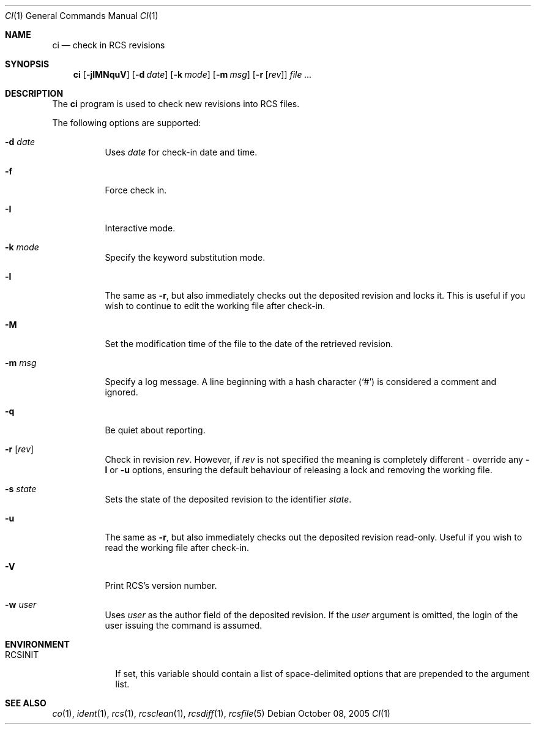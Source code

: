 .\"     $OpenBSD: ci.1,v 1.3 2005/10/08 20:47:29 jmc Exp $
.\"
.\" Copyright (c) 2005 Niall O'Higgins <niallo@openbsd.org>
.\" All rights reserved.
.\"
.\" Permission to use, copy, modify, and distribute this software for any
.\" purpose with or without fee is hereby granted, provided that the above
.\" copyright notice and this permission notice appear in all copies.
.\"
.\" THE SOFTWARE IS PROVIDED "AS IS" AND THE AUTHOR DISCLAIMS ALL WARRANTIES
.\" WITH REGARD TO THIS SOFTWARE INCLUDING ALL IMPLIED WARRANTIES OF
.\" MERCHANTABILITY AND FITNESS. IN NO EVENT SHALL THE AUTHOR BE LIABLE FOR
.\" ANY SPECIAL, DIRECT, INDIRECT, OR CONSEQUENTIAL DAMAGES OR ANY DAMAGES
.\" WHATSOEVER RESULTING FROM LOSS OF USE, DATA OR PROFITS, WHETHER IN AN
.\" ACTION OF CONTRACT, NEGLIGENCE OR OTHER TORTIOUS ACTION, ARISING OUT OF
.\" OR IN CONNECTION WITH THE USE OR PERFORMANCE OF THIS SOFTWARE.
.Dd October 08, 2005
.Dt CI 1
.Os
.Sh NAME
.Nm ci
.Nd check in RCS revisions
.Sh SYNOPSIS
.Nm
.Bk -words
.Op Fl jlMNquV
.Op Fl d Ar date
.Op Fl k Ar mode
.Op Fl m Ar msg
.Op Fl r Op Ar rev
.Ar file ...
.Ek
.Sh DESCRIPTION
The
.Nm
program is used to check new revisions into RCS files.
.Pp
The following options are supported:
.Bl -tag -width Ds
.It Fl d Ar date
Uses
.Ar date
for check-in date and time.
.It Fl f
Force check in.
.It Fl I
Interactive mode.
.It Fl k Ar mode
Specify the keyword substitution mode.
.It Fl l
The same as
.Fl r ,
but also immediately checks out the deposited revision and locks it.
This is useful if you wish to continue to edit the working file after check-in.
.It Fl M
Set the modification time of the file to the date of the
retrieved revision.
.It Fl m Ar msg
Specify a log message.
A line beginning with a hash character
.Pq Sq #
is considered a comment and ignored.
.It Fl q
Be quiet about reporting.
.It Fl r Op Ar rev
Check in revision
.Ar rev .
However, if
.Ar rev
is not specified the meaning is completely different \- override any
.Fl l
or
.Fl u
options, ensuring the default behaviour of releasing a lock and removing the
working file.
.It Fl s Ar state
Sets the state of the deposited revision to the identifier
.Ar state .
.It Fl u
The same as
.Fl r ,
but also immediately checks out the deposited revision read-only.
Useful if you wish to read the working file after check-in.
.It Fl V
Print RCS's version number.
.It Fl w Ar user
Uses
.Ar user
as the author field of the deposited revision.
If the
.Ar user
argument is omitted, the login of the user issuing the command
is assumed.
.El
.Sh ENVIRONMENT
.Bl -tag -width RCSINIT
.It Ev RCSINIT
If set, this variable should contain a list of space-delimited options that
are prepended to the argument list.
.El
.Sh SEE ALSO
.Xr co 1 ,
.Xr ident 1 ,
.Xr rcs 1 ,
.Xr rcsclean 1 ,
.Xr rcsdiff 1 ,
.Xr rcsfile 5
